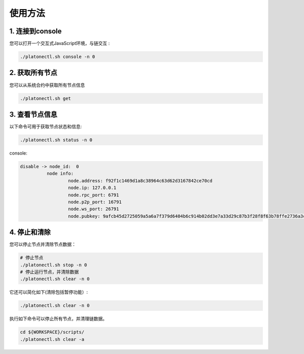 ========
使用方法
========

1. 连接到console
================

您可以打开一个交互式JavaScript环境，与链交互 :

.. code-block:: bash

   ./platonectl.sh console -n 0

2. 获取所有节点
===============

您可以从系统合约中获取所有节点信息

.. code:: bash

   ./platonectl.sh get

3. 查看节点信息
===============

以下命令可用于获取节点状态和信息:

.. code:: bash

   ./platonectl.sh status -n 0

console:

.. code:: console

   disable -> node_id:  0
             node info:
                     node.address: f92f1c1469d1a8c38964c63d62d3167842ce70cd
                     node.ip: 127.0.0.1
                     node.rpc_port: 6791
                     node.p2p_port: 16791
                     node.ws_port: 26791
                     node.pubkey: 9afcb45d2725059a5a6a7f379d6404b6c914b02dd3e7a33d29c87b3f28f8f63b78ffe2736a3cb52ae45bbf57471d438eac71ddcc0bdfbaa56d65e59d457159b2

4. 停止和清除
=============

您可以停止节点并清除节点数据：

.. code:: bash

   # 停止节点
   ./platonectl.sh stop -n 0
   # 停止运行节点，并清除数据
   ./platonectl.sh clear -n 0

它还可以简化如下(清除包括暂停功能）:

.. code:: bash

   ./platonectl.sh clear -n 0
   

执行如下命令可以停止所有节点，并清理链数据。

.. code:: bash

   cd ${WORKSPACE}/scripts/
   ./platonectl.sh clear -a
   